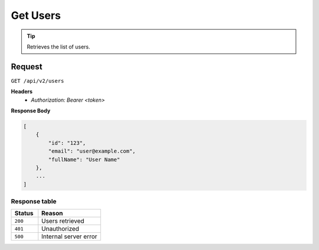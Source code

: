 Get Users
=========

.. tip::
    Retrieves the list of users.

Request
-------

``GET /api/v2/users``

**Headers**
  - `Authorization: Bearer <token>`

**Response Body**

.. code-block:: json

    [
        {
            "id": "123",
            "email": "user@example.com",
            "fullName": "User Name"
        },
        ...
    ]

Response table
**************

.. list-table::
    :widths: 30 70
    :header-rows: 1

    * - Status 
      - Reason
    * - ``200``
      - Users retrieved
    * - ``401``
      - Unauthorized
    * - ``500``
      - Internal server error
